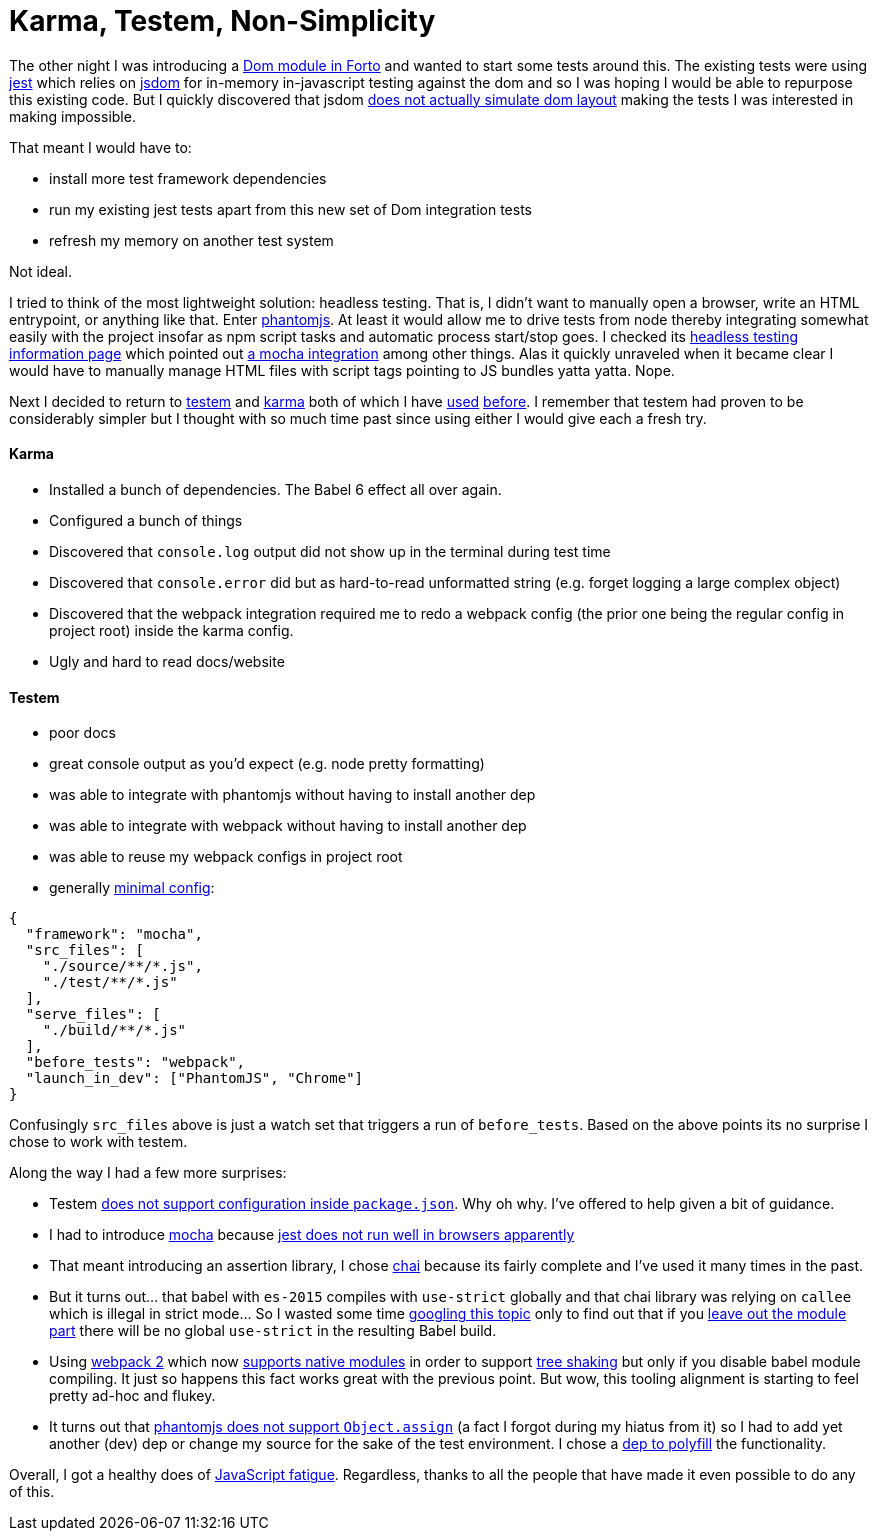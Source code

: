 # Karma, Testem, Non-Simplicity

The other night I was introducing a https://github.com/jasonkuhrt/forto/commit/d272ebde8070897e908954b45571280bbb646523[Dom module in Forto] and wanted to start some tests around this. The existing tests were using https://github.com/facebook/jest[jest] which relies on https://github.com/tmpvar/jsdom[jsdom] for in-memory in-javascript testing against the dom and so I was hoping I would be able to repurpose this existing code. But I quickly discovered that jsdom https://github.com/tmpvar/jsdom/issues/1322[does not actually simulate dom layout] making the tests I was interested in making impossible.

That meant I would have to:

* install more test framework dependencies
* run my existing jest tests apart from this new set of Dom integration tests
* refresh my memory on another test system

Not ideal.

I tried to think of the most lightweight solution: headless testing. That is, I didn't want to manually open a browser, write an HTML entrypoint, or anything like that. Enter https://github.com/ariya/phantomjs[phantomjs]. At least it would allow me to drive tests from node thereby integrating somewhat easily with the project insofar as npm script tasks and automatic process start/stop goes. I checked its http://phantomjs.org/headless-testing.html[headless testing information page] which pointed out https://github.com/nathanboktae/mocha-phantomjs[a mocha integration] among other things. Alas it quickly unraveled when it became clear I would have to manually manage HTML files with script tags pointing to JS bundles yatta yatta. Nope.

Next I decided to return to https://github.com/testem/testem[testem] and https://github.com/karma-runner/karma[karma] both of which I have https://github.com/jasonkuhrt/oauth2-implicit[used] https://github.com/jasonkuhrt/purry[before]. I remember that testem had proven to be considerably simpler but I thought with so much time past since using either I would give each a fresh try.

#### Karma

* Installed a bunch of dependencies. The Babel 6 effect all over again.
* Configured a bunch of things
* Discovered that `console.log` output did not show up in the terminal during test time
* Discovered that `console.error` did but as hard-to-read unformatted string (e.g. forget logging a large complex object)
* Discovered that the webpack integration required me to redo a webpack config (the prior one being the regular config in project root) inside the karma config.
* Ugly and hard to read docs/website

#### Testem

* poor docs
* great console output as you'd expect (e.g. node pretty formatting)
* was able to integrate with phantomjs without having to install another dep
* was able to integrate with webpack without having to install another dep
* was able to reuse my webpack configs in project root
* generally https://github.com/jasonkuhrt/forto/blob/master/testem.json[minimal config]:

```
{
  "framework": "mocha",
  "src_files": [
    "./source/**/*.js",
    "./test/**/*.js"
  ],
  "serve_files": [
    "./build/**/*.js"
  ],
  "before_tests": "webpack",
  "launch_in_dev": ["PhantomJS", "Chrome"]
}
```


Confusingly `src_files` above is just a watch set that triggers a run of `before_tests`. Based on the above points its no surprise I chose to work with testem.

Along the way I had a few more surprises:

* Testem https://github.com/testem/testem/issues/519[does not support configuration inside `package.json`]. Why oh why. I've offered to help given a bit of guidance.
* I had to introduce https://github.com/mochajs/mocha[mocha] because http://stackoverflow.com/questions/30070905/how-to-use-jest-on-karma[jest does not run well in browsers apparently]
* That meant introducing an assertion library, I chose http://chaijs.com/api/assert/[chai] because its fairly complete and I've used it many times in the past.
* But it turns out... that babel with `es-2015` compiles with `use-strict` globally and that chai library was relying on `callee` which is illegal in strict mode... So I wasted some time http://stackoverflow.com/questions/33821312/how-to-remove-global-use-strict-added-by-babel[googling this topic] only to find out that if you http://stackoverflow.com/a/39225403/499537[leave out the module part] there will be no global `use-strict` in the resulting Babel build.
* Using https://webpack.js.org/[webpack 2] which now https://medium.com/webpack/webpack-2-and-beyond-40520af9067f[supports native modules] in order to support https://medium.freecodecamp.com/tree-shaking-es6-modules-in-webpack-2-1add6672f31b[tree shaking] but only if you disable babel module compiling. It just so happens this fact works great with the previous point. But wow, this tooling alignment is starting to feel pretty ad-hoc and flukey.
* It turns out that https://www.google.ca/webhp?sourceid=chrome-instant&rlz=1C5CHFA_enCA715CA715&ion=1&espv=2&ie=UTF-8#q=phantomjs+Object.assign&*[phantomjs does not support `Object.assign`] (a fact I forgot during my hiatus from it) so I had to add yet another (dev) dep or change my source for the sake of the test environment. I chose a https://github.com/ljharb/object.assign[dep to polyfill] the functionality.

Overall, I got a healthy does of https://www.google.ca/webhp?sourceid=chrome-instant&rlz=1C5CHFA_enCA715CA715&ion=1&espv=2&ie=UTF-8#q=javascript+fatigue&*[JavaScript fatigue]. Regardless, thanks to all the people that have made it even possible to do any of this.
